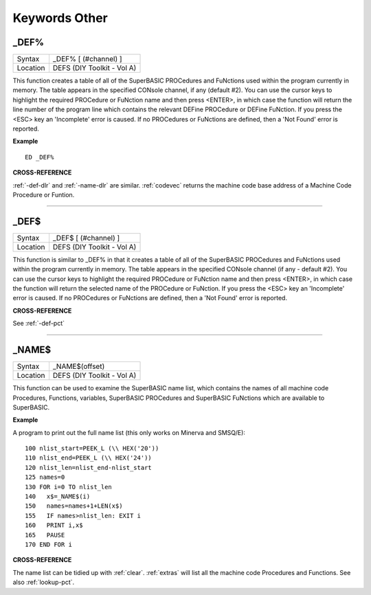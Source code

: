 
==============
Keywords Other
==============


..  _-def-pct:

\_DEF%
======

+----------+-------------------------------------------------------------------+
| Syntax   |  \_DEF% [ (#channel) ]                                            |
+----------+-------------------------------------------------------------------+
| Location |  DEFS (DIY Toolkit - Vol A)                                       |
+----------+-------------------------------------------------------------------+

This function creates a table of all of the SuperBASIC PROCedures and
FuNctions used within the program currently in memory. The table appears
in the specified CONsole channel, if any (default #2). You can use the
cursor keys to highlight the required PROCedure or FuNction name and
then press <ENTER>, in which case the function will return the line
number of the program line which contains the relevant DEFine PROCedure
or DEFine FuNction. If you press the <ESC> key an 'Incomplete' error is
caused. If no PROCedures or FuNctions are defined, then a 'Not Found'
error is reported.

**Example**

::

    ED _DEF%

**CROSS-REFERENCE**

:ref:`-def-dlr` and
:ref:`-name-dlr` are similar.
:ref:`codevec` returns the machine code base
address of a Machine Code Procedure or Funtion.

--------------


..  _-def-dlr:

\_DEF$
======

+----------+-------------------------------------------------------------------+
| Syntax   |  \_DEF$ [ (#channel) ]                                            |
+----------+-------------------------------------------------------------------+
| Location |  DEFS (DIY Toolkit - Vol A)                                       |
+----------+-------------------------------------------------------------------+

This function is similar to \_DEF% in that it creates a table of all of
the SuperBASIC PROCedures and FuNctions used within the program
currently in memory. The table appears in the specified CONsole channel
(if any - default #2). You can use the cursor keys to highlight the
required PROCedure or FuNction name and then press <ENTER>, in which
case the function will return the selected name of the PROCedure or
FuNction. If you press the <ESC> key an 'Incomplete' error is caused. If
no PROCedures or FuNctions are defined, then a 'Not Found' error is
reported.

**CROSS-REFERENCE**

See :ref:`-def-pct`

--------------


..  _-name-dlr:

\_NAME$
=======

+----------+-------------------------------------------------------------------+
| Syntax   |  \_NAME$(offset)                                                  |
+----------+-------------------------------------------------------------------+
| Location |  DEFS (DIY Toolkit - Vol A)                                       |
+----------+-------------------------------------------------------------------+

This function can be used to examine the SuperBASIC name list, which
contains the names of all machine code Procedures, Functions, variables,
SuperBASIC PROCedures and SuperBASIC FuNctions which are available to
SuperBASIC.

**Example**

A program to print out the full name list (this only works on Minerva
and SMSQ/E)::

    100 nlist_start=PEEK_L (\\ HEX('20')) 
    110 nlist_end=PEEK_L (\\ HEX('24')) 
    120 nlist_len=nlist_end-nlist_start 
    125 names=0 
    130 FOR i=0 TO nlist_len 
    140   x$=_NAME$(i) 
    150   names=names+1+LEN(x$) 
    155   IF names>nlist_len: EXIT i 
    160   PRINT i,x$ 
    165   PAUSE 
    170 END FOR i

**CROSS-REFERENCE**

The name list can be tidied up with :ref:`clear`.
:ref:`extras` will list all the machine code
Procedures and Functions. See also :ref:`lookup-pct`.


